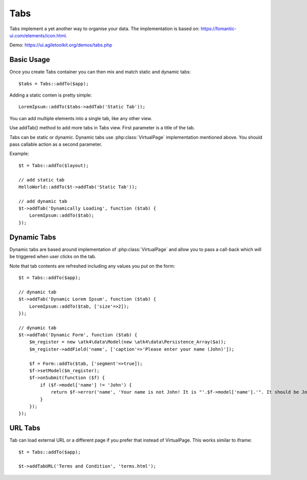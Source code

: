 
.. php:namespace:: atk4\ui

.. php:class:: Tabs

====
Tabs
====

Tabs implement a yet another way to organise your data. The implementation is based on: https://fomantic-ui.com/elements/icon.html.


Demo: https://ui.agiletoolkit.org/demos/tabs.php


Basic Usage
===========

Once you create Tabs container you can then mix and match static and dynamic tabs::

    $tabs = Tabs::addTo($app);


Adding a static conten is pretty simple::

    LoremIpsum::addTo($tabs->addTab('Static Tab'));

You can add multiple elements into a single tab, like any other view.

.. php:method:: addTab($name, $action = null)

Use addTab() method to add more tabs in Tabs view. First parameter is a title of the tab.

Tabs can be static or dynamic. Dynamic tabs use :php:class:`VirtualPage` implementation mentioned above.
You should pass callable action as a second parameter.

Example::

    $t = Tabs::addTo($layout);

    // add static tab
    HelloWorld::addTo($t->addTab('Static Tab'));

    // add dynamic tab
    $t->addTab('Dynamically Loading', function ($tab) {
        LoremIpsum::addTo($tab);
    });

Dynamic Tabs
============

Dynamic tabs are based around implementation of :php:class:`VirtualPage` and allow you
to pass a call-back which will be triggered when user clicks on the tab.

Note that tab contents are refreshed including any values you put on the form::

    $t = Tabs::addTo($app);

    // dynamic tab
    $t->addTab('Dynamic Lorem Ipsum', function ($tab) {
        LoremIpsum::addTo($tab, ['size'=>2]);
    });

    // dynamic tab
    $t->addTab('Dynamic Form', function ($tab) {
        $m_register = new \atk4\data\Model(new \atk4\data\Persistence_Array($a));
        $m_register->addField('name', ['caption'=>'Please enter your name (John)']);

        $f = Form::addTo($tab, ['segment'=>true]);
        $f->setModel($m_register);
        $f->onSubmit(function ($f) {
            if ($f->model['name'] != 'John') {
                return $f->error('name', 'Your name is not John! It is "'.$f->model['name'].'". It should be John. Pleeease!');
            }
        });
    });


URL Tabs
========

.. php:method:: addTabURL($name, $url)

Tab can load external URL or a different page if you prefer that instead of VirtualPage. This works similar to iframe::

    $t = Tabs::addTo($app);

    $t->addTabURL('Terms and Condition', 'terms.html');

